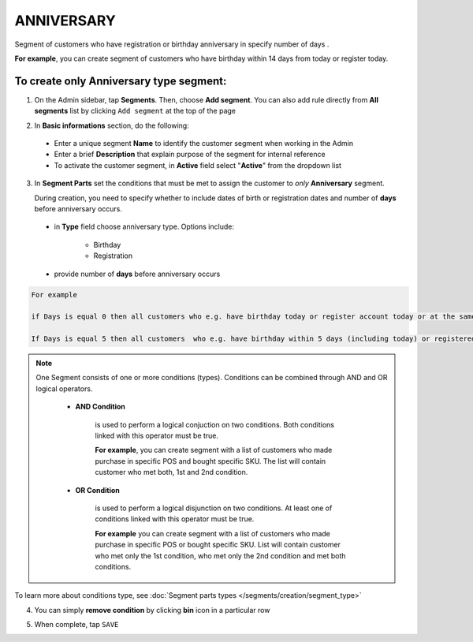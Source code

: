 .. index::
   single: anniversary

ANNIVERSARY
===========

Segment of customers who have registration or birthday anniversary in specify number of days . 

**For example**, you can create segment of customers who have birthday within 14 days from today or register today. 


To create only Anniversary type segment:
^^^^^^^^^^^^^^^^^^^^^^^^^^^^^^^^^^^^^^^^

1. On the Admin sidebar, tap **Segments**. Then, choose **Add segment**. You can also add rule directly from **All segments** list by clicking ``Add segment`` at the top of the page 

.. image:: /_images/add_segment_button.png
   :alt:   Add Segment Options  


2. In **Basic informations** section, do the following:  

 - Enter a unique segment **Name** to identify the customer segment when working in the Admin
 - Enter a brief **Description** that explain purpose of the segment for internal reference
 - To activate the customer segment, in **Active** field select "**Active**" from the dropdown list

   
.. image:: /_images/basic_segment.png
   :alt:   Basic Informations Section

3. In **Segment Parts** set the conditions that must be met to assign the customer to *only* **Anniversary** segment. 

   During creation, you need to specify whether to include dates of birth or registration dates and number of **days** before anniversary occurs.

 - in **Type** field choose anniversary type. Options include: 
 
    - Birthday 
    - Registration
    
 - provide number of **days** before anniversary occurs

.. image:: /_images/anniversary.png
   :alt:   anniversary  


.. code-block:: text

    For example
    
    if Days is equal 0 then all customers who e.g. have birthday today or register account today or at the same date like today but in previous years will be assign to this segment.
    
    If Days is equal 5 then all customers  who e.g. have birthday within 5 days (including today) or registered account within 5 days in previous years (including today) will be assign to the segment.     
   
   
.. note:: 

    One Segment consists of one or more conditions (types). Conditions can be combined through AND and OR logical operators.
    
     - **AND Condition** 
    
         is used to perform a logical conjuction on two conditions. Both conditions linked with this operator must be true. 
    
         **For example**, you can create segment with a list of customers who made purchase in specific POS and bought specific SKU. The list will contain customer who met both, 1st and 2nd condition.
     
     - **OR Condition** 
 
         is used to perform a logical disjunction on two conditions. At least one of conditions linked with this operator must be true. 
    
         **For example** you can create segment with a list of customers who made purchase in specific POS or bought specific SKU. List will contain customer who met only the 1st condition, who met only the 2nd condition and met both conditions.
  
To learn more about conditions type, see :doc:`Segment parts types </segments/creation/segment_type>`

4. You can simply **remove condition** by clicking **bin** icon |bin| in a particular row

.. |bin| image:: /_images/bin.png

5. When complete, tap ``SAVE``  

